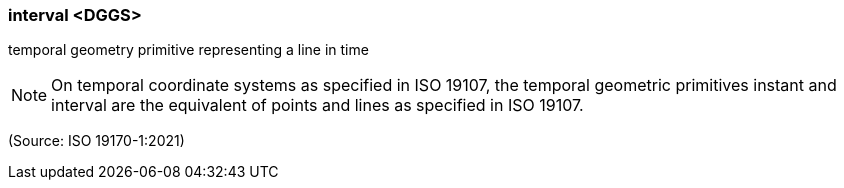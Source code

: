 === interval <DGGS>

temporal geometry primitive representing a line in time

NOTE: On temporal coordinate systems as specified in ISO 19107, the temporal geometric primitives instant and interval are the equivalent of points and lines as specified in ISO 19107.

(Source: ISO 19170-1:2021)

